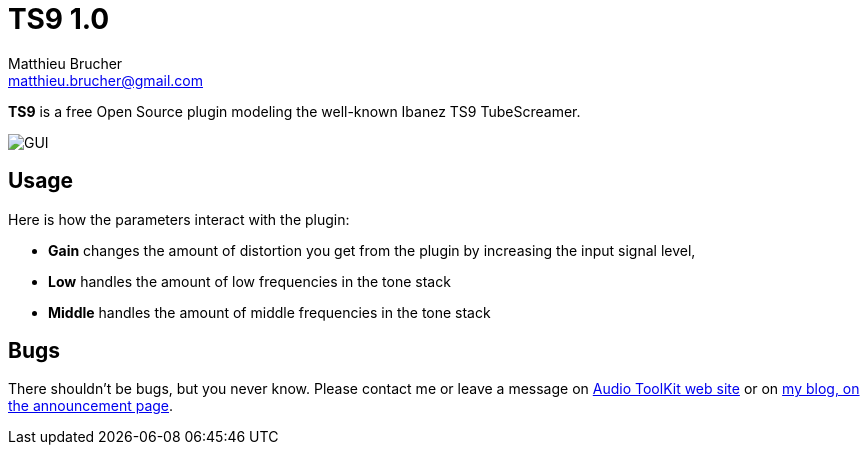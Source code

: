 = TS9 1.0
Matthieu Brucher <matthieu.brucher@gmail.com>
:doctype: book
:source-highlighter: coderay
:listing-caption: Listing
// Uncomment next line to set page size (default is Letter)
//:pdf-page-size: A4

*TS9* is a free Open Source plugin modeling the well-known Ibanez TS9 TubeScreamer.

image::ATKTS9.png[GUI]

== Usage

Here is how the parameters interact with the plugin:

[square]
* *Gain* changes the amount of distortion you get from the plugin by increasing the input signal level,
* *Low* handles the amount of low frequencies in the tone stack
* *Middle* handles the amount of middle frequencies in the tone stack

== Bugs

There shouldn’t be bugs, but you never know. Please contact me or leave a message on http://www.audio-tk.com[Audio ToolKit web site] or on http://blog.audio-tk.com/tags/atkts9/[my blog, on the announcement page].
